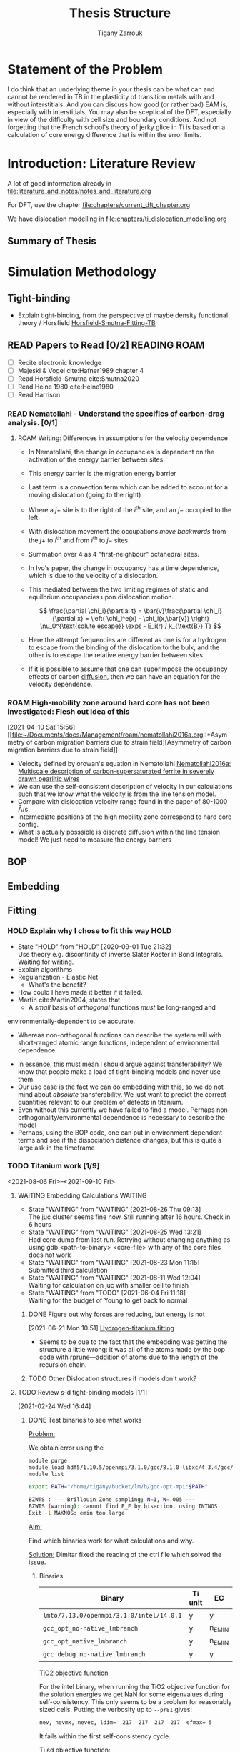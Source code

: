 #+TITLE: Thesis Structure
#+AUTHOR: Tigany Zarrouk

* Statement of the Problem

  I do think that an underlying theme in your thesis can be what can and
  cannot be rendered in TB in the plasticity of transition metals with and
  without interstitials. And you can discuss how good (or rather bad) EAM
  is, especially with interstitials. You may also be sceptical of the DFT,
  especially in view of the difficulty with cell size and boundary
  conditions. And not forgetting that the French school's theory of jerky
  glice in Ti is based on a calculation of core energy difference that is
  within the error limits.

* Introduction: Literature Review
  A lot of good information already in
  [[file:literature_and_notes/notes_and_literature.org]]

  For DFT, use the chapter [[file:chapters/current_dft_chapter.org]]

  We have dislocation modelling in
  [[file:chapters/ti_dislocation_modelling.org]]


** Summary of Thesis
* Simulation Methodology
** Tight-binding

   - Explain tight-binding, from the perspective of maybe density
     functional theory / Horsfield
     [[file:papers/Horsfield_Smutna_Fogarty_fitting_TB_potentials_from_DFT_PhysRevMaterials.4.043801.pdf][Horsfield-Smutna-Fitting-TB]]


** READ Papers to Read [0/2] :READING:ROAM:
   SCHEDULED: <2021-06-10 Thu 18:00>
   :PROPERTIES:
   :COOKIE_DATA: todo
   :END:

    - [ ] Recite electronic knowledge
    - [ ] Majeski & Vogel cite:Hafner1989 chapter 4
    - [ ] Read Horsfield-Smutna cite:Smutna2020
    - [ ] Read Heine 1980 cite:Heine1980
    - [ ] Read Harrison


*** READ Nematollahi - Understand the specifics of carbon-drag analysis. [0/1]
    :PROPERTIES:
    :COOKIE_DATA: todo
    :END:
    :LOGBOOK:
    CLOCK: [2021-04-10 Sat 16:50]--[2021-04-10 Sat 16:54] =>  0:04
    CLOCK: [2021-04-10 Sat 16:29]--[2021-04-10 Sat 16:49] =>  0:20
    CLOCK: [2021-04-10 Sat 15:57]--[2021-04-10 Sat 16:05] =>  0:08
    CLOCK: [2021-04-10 Sat 15:52]--[2021-04-10 Sat 15:56] =>  0:04
    :END:

**** ROAM Writing: Differences in assumptions for the velocity dependence

     :LOGBOOK:
     CLOCK: [2021-07-13 Tue 11:52]--[2021-07-13 Tue 12:17] =>  0:25
     CLOCK: [2021-07-13 Tue 10:55]--[2021-07-13 Tue 11:20] =>  0:25
     CLOCK: [2021-07-13 Tue 10:23]--[2021-07-13 Tue 10:48] =>  0:25
     CLOCK: [2021-07-13 Tue 09:50]--[2021-07-13 Tue 10:15] =>  0:25
     CLOCK: [2021-07-13 Tue 09:19]--[2021-07-13 Tue 09:45] =>  0:26
     CLOCK: [2021-07-12 Mon 11:30]--[2021-07-12 Mon 11:55] =>  0:25
     CLOCK: [2021-07-12 Mon 10:34]--[2021-07-12 Mon 10:59] =>  0:25
     CLOCK: [2021-07-12 Mon 09:46]--[2021-07-12 Mon 10:11] =>  0:25
     CLOCK: [2021-07-12 Mon 09:16]--[2021-07-12 Mon 09:41] =>  0:25
     CLOCK: [2021-05-25 Tue 11:27]--[2021-05-25 Tue 11:52] =>  0:25
     CLOCK: [2021-05-24 Mon 11:53]--[2021-05-24 Mon 12:18] =>  0:25
     CLOCK: [2021-04-10 Sat 18:30]--[2021-04-10 Sat 18:55] =>  0:25
     CLOCK: [2021-04-10 Sat 16:59]--[2021-04-10 Sat 17:24] =>  0:25
     :END:
     - In Nematollahi, the change in occupancies is dependent on the
       activation of the energy barrier between sites.
     - This energy barrier is the migration energy barrier

       \begin{align*}
         \frac{\partial \chi_i}{\partial t} = \sum_{j=1}^4 \left\{
       &\chi_j (1 - \chi_i) \nu_0^{\text{migration}} \exp{\left[ -
       E_{\text{barrier}}^{i\rightarrow j} / k_{\text{B}} T\right]}\\ -
              &\chi_i (1 - \chi_j) \nu_0^{\text{migration}} \exp{\left[ -
       E_{\text{barrier}}^{j\rightarrow i} / k_{\text{B}} T\right]}
       \right\} + \frac{\bar{v}_{\text{disl}}}{a/2} [x_{j+} - x_{i}]
       \end{align*}

     - Last term is a convection term which can be added to account for
       a moving dislocation (going to the right)
     - Where a $j+$ site is to the right of the $i^{\text{th}}$ site,
       and an $j-$ occupied to the left.
     - With dislocation movement the occupations /move backwards/ from
       the $j+$ to $i^{\text{th}}$ and from $i^{\text{th}}$ to $j-$
       sites.
     - Summation over 4 as 4 "first-neighbour" octahedral sites.


     - In Ivo's paper, the change in occupancy has a time dependence,
       which is due to the velocity of a dislocation.
     - This mediated between the two limiting regimes of static and
       equilbrium occupancies upon dislocation motion.

       \[ \frac{\partial \chi_i}{\partial t} = \bar{v}\frac{\partial
       \chi_i}{\partial x} = \left( \chi_i^e(x) - \chi_i(x,\bar{v})
       \right) \nu_0^{\text{solute escape}} \exp{ - E_i(r) / k_{\text{B}} T} \]

     - Here the attempt frequencies are different as one is for a
       hydrogen to escape from the binding of the dislocation to the
       bulk, and the other is to escape the relative energy barrier
       between sites.

     - If it is possible to assume that one can superimpose the
       occupancy effects of carbon _diffusion_, then we can have an
       equation for the velocity dependence.

*** ROAM High-mobility zone around hard core has not been investigated: Flesh out idea of this
    :LOGBOOK:
    CLOCK: [2021-04-10 Sat 15:56]--[2021-04-10 Sat 15:57] =>  0:01
    :END:
  [2021-04-10 Sat 15:56]
  [[file:~/Documents/docs/Management/roam/nematollahi2016a.org::*Asymmetry
  of carbon migration barriers due to strain field][Asymmetry of
  carbon migration barriers due to strain field]]
  - Velocity defined by orowan's equation in Nematollahi [[file:roam/nematollahi2016a.org][Nematollahi2016a: Multiscale description of carbon-supersaturated ferrite in severely drawn pearlitic wires]]
  - We can use the self-consistent description of velocity in our
    calculations such that we know what the velocity is from the line
    tension model.
  - Compare with dislocation velocity range found in the paper of
    80-1000 Å/s.
  - Intermediate positions of the high mobility zone correspond to
    hard core config.
  - What is actually posssible is discrete diffusion within the line
    tension model! We just need to measure the energy barriers

** BOP
** Embedding
** Fitting
*** HOLD Explain why I chose to fit this way :HOLD:
    - State "HOLD"       from "HOLD"       [2020-09-01 Tue 21:32] \\
      Use theory e.g. discontinity of inverse Slater Koster in Bond
      Integrals. Waiting for writing.
    - Explain algorithms 
    - Regularization - Elastic Net
      - What's the benefit? 
    - How could I have made it better if it failed. 
    - Martin cite:Martin2004, states that 
      - A /small/ basis of /orthogonal/ functions /must/ be long-ranged and
	environmentally-dependent to be accurate.
      - Whereas non-orthogonal functions can describe the system will with
        short-ranged atomic range functions, independent of environmental
        dependence.
    - In essence, this must mean I should argue against transferability? We know
      that people make a load of tight-binding models and never use them.
    - Our use case is the fact we can do embedding with this, so we do not mind
      about /absolute/ transferability. We just want to predict the correct
      quantities relevant to our problem of defects in titanium.
    - Even without this currently we have failed to find a model. Perhaps
      non-orthogonality/environmental dependence is necessary to describe the
      model
    - Perhaps, using the BOP code, one can put in environment dependent terms
      and see if the dissociation distance changes, but this is quite a large
      ask in the timeframe

*** TODO Titanium work [1/9]
    :PROPERTIES:
    :COOKIE_DATA: todo
    :END:
    :LOGBOOK:
    CLOCK: [2021-08-26 Thu 14:24]--[2021-08-26 Thu 14:31] =>  0:07
    CLOCK: [2021-08-25 Wed 09:18]--[2021-08-25 Wed 09:43] =>  0:25
    CLOCK: [2021-08-24 Tue 15:54]--[2021-08-24 Tue 15:55] =>  0:01
    CLOCK: [2021-08-23 Mon 12:28]--[2021-08-23 Mon 12:53] =>  0:25
    CLOCK: [2021-07-22 Thu 13:27]--[2021-07-22 Thu 13:52] =>  0:25
    CLOCK: [2021-04-12 Mon 12:38]--[2021-04-12 Mon 13:03] =>  0:25
    CLOCK: [2021-04-12 Mon 12:00]--[2021-04-12 Mon 12:25] =>  0:25
    :END:

    <2021-08-06 Fri>--<2021-09-10 Fri>

**** WAITING Embedding Calculations                                 :WAITING:
     SCHEDULED: <2021-09-01 Wed 13:00>
     - State "WAITING"    from "WAITING"    [2021-08-26 Thu 09:13] \\
       The juc cluster seems fine now. Still running after 16 hours. Check in
       6 hours
     - State "WAITING"    from "WAITING"    [2021-08-25 Wed 13:21] \\
       Had core dump from last run. Retrying without changing anything as
       using
       gdb <path-to-binary> <core-file>
       with any of the core files does not work
     - State "WAITING"    from "WAITING"    [2021-08-23 Mon 11:15] \\
       Submitted third calculation
     - State "WAITING"    from "WAITING"    [2021-08-11 Wed 12:04] \\
       Waiting for calculation on juc with smaller cell to finish
     - State "WAITING"    from "TODO"       [2021-06-04 Fri 11:18] \\
       Waiting for the budget of Young to get back to normal
     :LOGBOOK:
     CLOCK: [2021-08-31 Tue 10:34]--[2021-08-31 Tue 10:34] =>  0:00
     CLOCK: [2021-08-31 Tue 10:30]--[2021-08-31 Tue 10:33] =>  0:03
     CLOCK: [2021-08-26 Thu 09:16]--[2021-08-26 Thu 09:16] =>  0:00
     CLOCK: [2021-08-26 Thu 09:16]--[2021-08-26 Thu 09:16] =>  0:00
     CLOCK: [2021-08-26 Thu 09:12]--[2021-08-26 Thu 09:15] =>  0:03
     CLOCK: [2021-08-25 Wed 13:07]--[2021-08-25 Wed 13:22] =>  0:15
     CLOCK: [2021-08-24 Tue 15:19]--[2021-08-24 Tue 15:21] =>  0:02
     CLOCK: [2021-08-23 Mon 11:13]--[2021-08-23 Mon 11:22] =>  0:09
     CLOCK: [2021-06-02 Wed 11:05]--[2021-06-02 Wed 11:31] =>  0:26
     CLOCK: [2021-05-26 Wed 16:09]--[2021-05-26 Wed 16:34] =>  0:25
     CLOCK: [2021-05-26 Wed 15:31]--[2021-05-26 Wed 15:56] =>  0:25
     CLOCK: [2021-05-25 Tue 14:55]--[2021-05-25 Tue 15:20] =>  0:25
     :END:

***** DONE Figure out why forces are reducing, but energy is not
      :LOGBOOK:
      CLOCK: [2021-06-21 Mon 10:51]--[2021-06-21 Mon 10:51] =>  0:00
      :END:
    [2021-06-21 Mon 10:51]
    [[file:~/Documents/docs/Management/org/TODOs.org::*Hydrogen-titanium fitting][Hydrogen-titanium fitting]]

    - Seems to be due to the fact that the embedding was getting the
      structure a little wrong: it was all of the atoms made by the
      bop code with rprune---addition of atoms due to the length of
      the recursion chain.
***** TODO Other Dislocation structures if models don't work?
**** TODO Review s-d tight-binding models [1/1]
     SCHEDULED: <2021-08-09 Mon 13:00>
     :PROPERTIES:
     :COOKIE_DATA: todo
     :END:
     :LOGBOOK:
     CLOCK: [2021-08-10 Tue 13:40]--[2021-08-10 Tue 14:05] =>  0:25
     CLOCK: [2021-08-10 Tue 13:09]--[2021-08-10 Tue 13:34] =>  0:25
     CLOCK: [2021-08-09 Mon 12:37]--[2021-08-09 Mon 13:02] =>  0:25
     CLOCK: [2021-07-12 Mon 16:05]--[2021-07-12 Mon 16:30] =>  0:25
     CLOCK: [2021-07-12 Mon 15:31]--[2021-07-12 Mon 15:56] =>  0:25
     CLOCK: [2021-07-12 Mon 14:45]--[2021-07-12 Mon 15:10] =>  0:25
     CLOCK: [2021-07-12 Mon 14:14]--[2021-07-12 Mon 14:39] =>  0:25
     CLOCK: [2021-03-03 Wed 14:33]--[2021-03-03 Wed 14:58] =>  0:25
     CLOCK: [2021-03-01 Mon 11:08]--[2021-03-01 Mon 11:33] =>  0:25
     CLOCK: [2021-03-01 Mon 10:37]--[2021-03-01 Mon 11:02] =>  0:25
     CLOCK: [2021-02-26 Fri 11:52]--[2021-02-26 Fri 12:17] =>  0:25
     CLOCK: [2021-02-24 Wed 16:49]--[2021-02-24 Wed 17:14] =>  0:25
     CLOCK: [2021-02-24 Wed 16:44]--[2021-02-24 Wed 16:49] =>  0:05
     CLOCK: [2021-02-24 Wed 16:44]--[2021-02-24 Wed 16:44] =>  0:00
     :END:
     [2021-02-24 Wed 16:44]

***** DONE Test binaries to see what works

      _Problem:_

      We obtain error using the

      #+begin_src bash
module purge
module load hdf5/1.10.5/openmpi/3.1.0/gcc/8.1.0 libxc/4.3.4/gcc/8.1.0 intel/19.0.3
module list

export PATH="/home/tigany/bucket/lm/b/gcc-opt-mpi:$PATH"

      #+end_src

      #+begin_src bash
 BZWTS : --- Brillouin Zone sampling; N=1, W=.005 ---
 BZWTS (warning): cannot find E_F by bisection, using INTNOS
 Exit -1 MAKNOS: emin too large

      #+end_src

      _Aim:_

      Find which binaries work for what calculations and why.

      _Solution:_
      Dimitar fixed the reading of the ctrl file which solved the
      issue.

****** Binaries

       | Binary                                   | Ti unit | EC     | Ti 2x2x2 | ɣ-surf | SCTB   |
       |------------------------------------------+---------+--------+----------+--------+--------|
       | ~lmto/7.13.0/openmpi/3.1.0/intel/14.0.1~ | y       | y      | y        | y      | n_EMIN |
       | ~gcc_opt_no-native_lmbranch~             | y       | n_EMIN | n_EMIN   | n_EMIN | y      |
       | ~gcc_opt_native_lmbranch~                | y       | n_EMIN | n_EMIN   | n_EMIN | y      |
       | ~gcc_debug_no-native_lmbranch~           | y       | y      | n_EMIN   | n_EMIN | y      |


       _TiO2 objective function_

       For the intel binary, when running the TiO2 objective function
       for the solution energies we get NaN for some eigenvalues
       during self-consistency. This only seems to be a problem for
       reasonably sized cells.
       Putting the verbosity up to ~--pr81~ gives:
       #+begin_src bash
	  nev, nevmx, nevec, ldim=  217  217  217  217  efmax= 5
       #+end_src
       It fails within the first self-consistency cycle.


       _Ti sd objective function:_

       On ti, we know the normal intel binaries work for the
       evaluation of the whole objective function, with the gamma
       surface relaxation.

       #+begin_src bash

       #+end_src

      
***** Questions [0/6]
      - [ ] Check sd band structures from models found
      - [ ] How are the fault energies in comparison to d-canonical?
      - [ ] What is the actual structure of the model? s-d?
      - [ ] What effect does hybridisation actually have?
      - [ ] Why is the MEAM potential actually reasonable for these
	stacking fault energies?
      - [ ] Run dislocation calculations for the sd model to see if there are differences in the core structure

**** WAITING BCC oxygen solution energies DFT comparison            :WAITING:
     SCHEDULED: <2021-09-06 Mon 12:00>
     :LOGBOOK:
     CLOCK: [2021-08-31 Tue 10:25]--[2021-08-31 Tue 10:30] =>  0:05
     :END:
     - State "WAITING"    from "TODO"       [2021-08-23 Mon 12:39] \\
       One must wait for the TiO2 fitting to finish
     - These calculations are on gherkin
     - We can use the new binaries which dimitar has made.

**** WAITING Pure Ti canonical ratio model
     - See how the canonical ratio changes things in the model
     - Justification for exponentials is essentially to allow the bond
       integrals more freedom for variation, which has limited
       transferability in other models.
     - Canonical ratio is fitting in other thing. We actually see that
       the bandwidths from the functions which were fitted to the
       Urban results are smaller
     - The range for the bond integrals seems reasonable, so perhaps
       the actual orthogonalisation procedure is not as good as they
       say when applied to the tbe code.
     - I suppose it really depends on the ranges of the bond
       integrals.


**** DONE Check the BCC phonon sd Ti bandstructure
     :LOGBOOK:
     CLOCK: [2021-07-15 Thu 12:30]--[2021-07-15 Thu 12:30] =>  0:00
     :END:
   [2021-07-15 Thu 12:30]
   [[file:~/Documents/docs/Management/roam/paxton2010.org::*Notes][Notes]]
**** TODO _Embedding_ [0/1]

      - [ ] Embedding calculation on Young

**** TODO _Model_ [0/3]

      - [ ]   sd model with hybridisation
      - [ ]  _Finalize_ model for fitting
      - [ ]  Pettifor force theorem: check/put in fitting

**** TODO _Core structure_ [0/1]

      - [ ]  Energy dependence and core energy
	- [ ] Core Energy difference in tbe - *bop*
	  - Tiny difference of 0.53 eV which determines the difference
	  between each of the core energies.

**** TODO _Gamma Surfaces_ [0/6]

      - [ ]  Calculate gamma surfaces for new model [0/3]
	- [ ] Planar faults
	- [ ] Compare to DFT literature of Rodney, Curtin and Tarrat
	- [ ] Compare to other TB models
	  - ICAMS model is rubbish!

      - [ ] Think about why a d-canonical model would lead to large spreading?
	- [[file:~/Documents/docs/Management/org/refile.org::*Check Ti Models][Check Ti Models]]


      - [ ] Defect clusters

      - [ ] Binding of oxygen to dislocations if possible

      - [ ] Repulsive energy of oxygen

      - [ ] Check titanium results for the gibbs free energy from anharmonic approximation

***** DONE [#A] Implement Partial occupancy line tension model
      DEADLINE: <2021-01-28 Thu> SCHEDULED: <2021-01-28 Thu 09:30>
      :PROPERTIES:
      :ORDERED:  t
      :END:
      :LOGBOOK:
      CLOCK: [2021-01-28 Thu 17:03]--[2021-01-28 Thu 17:28] =>  0:25
      CLOCK: [2021-01-28 Thu 16:37]--[2021-01-28 Thu 17:02] =>  0:25
      CLOCK: [2021-01-28 Thu 15:49]--[2021-01-28 Thu 16:14] =>  0:25
      CLOCK: [2021-01-28 Thu 14:11]--[2021-01-28 Thu 14:36] =>  0:25
      CLOCK: [2021-01-28 Thu 11:39]--[2021-01-28 Thu 12:04] =>  0:25
      CLOCK: [2021-01-28 Thu 10:59]--[2021-01-28 Thu 11:24] =>  0:25
      CLOCK: [2021-01-28 Thu 10:11]--[2021-01-28 Thu 10:36] =>  0:25
      CLOCK: [2021-01-27 Wed 17:01]--[2021-01-27 Wed 17:26] =>  0:25
      CLOCK: [2021-01-27 Wed 16:18]--[2021-01-27 Wed 16:43] =>  0:25
      CLOCK: [2021-01-27 Wed 15:33]--[2021-01-27 Wed 15:48] =>  0:15
      CLOCK: [2021-01-27 Wed 15:23]--[2021-01-27 Wed 15:32] =>  0:09
      CLOCK: [2021-01-27 Wed 11:29]--[2021-01-27 Wed 11:54] =>  0:25
      CLOCK: [2021-01-27 Wed 10:57]--[2021-01-27 Wed 11:22] =>  0:25
      CLOCK: [2021-01-27 Wed 10:19]--[2021-01-27 Wed 10:44] =>  0:25
      CLOCK: [2021-01-27 Wed 09:46]--[2021-01-27 Wed 10:11] =>  0:25
      CLOCK: [2021-01-26 Tue 13:21]--[2021-01-26 Tue 13:44] =>  0:23
      CLOCK: [2021-01-26 Tue 13:20]--[2021-01-26 Tue 13:21] =>  0:01
      CLOCK: [2021-01-26 Tue 13:19]--[2021-01-26 Tue 13:20] =>  0:01
      CLOCK: [2021-01-26 Tue 11:32]--[2021-01-26 Tue 11:57] =>  0:25
      CLOCK: [2021-01-26 Tue 11:02]--[2021-01-26 Tue 11:27] =>  0:25
      CLOCK: [2021-01-26 Tue 10:16]--[2021-01-26 Tue 10:41] =>  0:25
      CLOCK: [2021-01-26 Tue 09:39]--[2021-01-26 Tue 10:00] =>  0:21
      CLOCK: [2021-01-26 Tue 09:39]--[2021-01-26 Tue 09:39] =>  0:00
      CLOCK: [2021-01-26 Tue 09:38]--[2021-01-26 Tue 09:38] =>  0:00
      CLOCK: [2021-01-26 Tue 09:36]--[2021-01-26 Tue 09:36] =>  0:00
      CLOCK: [2021-01-26 Tue 09:35]--[2021-01-26 Tue 09:36] =>  0:01
      CLOCK: [2021-01-11 Mon 16:51]--[2021-01-11 Mon 17:16] =>  0:25
      CLOCK: [2021-01-11 Mon 16:21]--[2021-01-11 Mon 16:46] =>  0:25
      CLOCK: [2021-01-11 Mon 14:36]--[2021-01-11 Mon 14:55] =>  0:19
      CLOCK: [2021-01-11 Mon 14:30]--[2021-01-11 Mon 14:35] =>  0:05
      CLOCK: [2021-01-11 Mon 14:30]--[2021-01-11 Mon 14:30] =>  0:00
      CLOCK: [2021-01-11 Mon 10:46]--[2021-01-11 Mon 10:55] =>  0:09
      CLOCK: [2021-01-11 Mon 10:30]--[2021-01-11 Mon 10:45] =>  0:15
      :END:

****** DONE Actions [6/6]

      - [X] Do I just include carbon along the whole dislocation line?
	Talk to Ivo perhaps about teams and the like

      - [X] Implement the Maxwell-Boltzmann statistics for the concentration.

      - [X]  Include initial summation of concentrations along [5/5]
	dislocation line.
	- [X] Constrain total concentration
	- [X] Make new file which controls the addition of concentration
          dependence along the dislocation line
	- [X] Define trap sites for an image:
	  - These are ones which reside in the plane of the dislocation.
	  - The solute redistributes in each plane only.
	  - Does the occupation probability does not "spill over" into
            other segments.
	  - Are these just the usual octahedral sites within the line?
	  - What is the redistribution?
	    * I assume the redistribution is just the change in
              concentration from the dislocation moving, so the trap
              site is in another relative position, therefore the
              concentration of that particular site is less (think of
              the spline distance dependence).
	    * As its intra-planar, then the trap sites depend on the 2d
              distance from the core position. We know the octahedral
              positions thankfully.
	  - We could include the effects of the other sites further from
            the dislocation also. It would complicate the implementation
            though, as mappings aren't unique: how can one smoothly
            transition a site when the hard core does not have a similar
            distribution of trap sites to the easy core?
	  - Ivo chooses this latter description, with some reasonable
            (albeit wrong) assumptions.
	  - Each core should have all the trap sites from molecular
            statics described, but then their action should be scaled by
            the number of sites which "decay" to that position.
	- [X] Describe paths along the transition between easy and hard
          core.
	- [X] Figure out how to circumvent the trap site problem
	  - From easy to hard there is different mappings of sites.
	  - Need mapping of all sites such that it is symmetric.
	  - Can include all sites, but then there is a difference in the
            range of interactions which are included in the x direction
            (more than the y direction).
	  - *Fixed*:
	    - Will find the many-to-one mappings and
              multiplicatively scale each of the interactions based on the
              distance from the initial easy core site.
	    - Isolated sites will be multiplicatively scaled to zero by
              the same process.
	    - This multiplicative action will also modify the energies
              in the same way.

      - Follow the notes on Ivo's paper [[file:roam/gonginfluencehydrogenplasticity2020.org::#gongInfluenceHydrogenPlasticity2020][The influence of hydrogen on plasticity in pure iron—theory and experiment]]
      - [X] Why are the dependences not changing with concentration?
	 They are.
      - [X] Check that the full temperature dependent concentrations
	 are giving sensible results.
      - [X] Solve why Spline is giving zeros for concentration at any distance

****** Notes

      - Making a function such that at a given distance of a solute one
	can get the McClean isotherm concentration.
      - Input: distance, Output: concentration
      - The data fed into the system are the energies from the lorentzian
	at different distances. These act at formation energies in the
	equations for the solution of the McClean isotherm.

***** DONE Just look at vacancies and oxygen?
** Remarks on tight-binding

   - Love it / Loathe it
   - Remark how with tight-binding we can see the different
     contributions to the total energy.
   - P. W. Anderson's theory on tight-binding. Dismissing it
     initially, but it's the right way to think about solids


   - Comment on the state of the art and if machine learning can
     really give us insights into the electronic structure, or if it
     just is a good fitting machine with a lack of some physical
     insight.

* Dislocations in pure metals
** Fe

   - Comparison of the:
     - sd, non-orthogonal tight-binding models.
     - d-canonical model

*** DONE Peierls Potential
*** DONE Plot d/sd peierls potential - How does non-O/sd change?
    DEADLINE: <2020-09-04 Fri>
    :PROPERTIES:
    :ORDERED:  t
    :END:
    - State "DONE"       from "WAITING"    [2020-09-04 Fri 14:01]
    - State "WAITING"    from "TODO"       [2020-09-02 Wed 10:18] \\
      Waiting for the simulations to finish
    :LOGBOOK:
    CLOCK: [2020-09-04 Fri 12:00]--[2020-09-04 Fri 14:01] =>  2:01
    CLOCK: [2020-09-01 Tue 15:37]--[2020-09-01 Tue 21:10] =>  5:33
    :END:

    - Not much difference between the canonical-d band model and the sd
      model. The difference is surely within the error of convergence for these
      calculations.  

** Ti
*** Notes

    How does the orthogonal and canonical d-band model come into
    dislocation core structure. 

*** HOLD Are s-orbitals a necessary inclusion for dislocation mechanics? :HOLD:
    - State "HOLD"       from "WAITING"    [2020-09-03 Thu 12:46]

      - Why would they be necessary in the description?

      - Bonding-wise, why would they be necessary? Hybridisation?

*** HOLD How does overlap and non-orthogonality play a role?

    - In Trinkle's NOTB model and Hennig's MEAM, the dissociation distance is
      small.
    - NOTB includes overlap and s-orbitals.
    - MEAM includes an angular dependence which varies with the density
      - This models the effects of bond bending.
      - Lenosky et al. modified the original MEAM potential by using cubic
        splines for the functional form. This removes the constraint of fixed
        angular char- acter and allows for additional flexibility of the
        potential. cite:hennig08_class_poten_descr_marten_phase

*** WAITING Checking that self-consistency doesn't change the dissociation distance :WAITING:
    - State "WAITING"    from "HOLD"       [2020-09-03 Thu 15:47] \\
      Waiting for mag calculation to finish

* Oxygen in Ti

  - TB >> DFT!
    - Because we can decompose the total energy into contributions
    - Look at how tight-binding allows us to see the physics by
      breaking down the total energy.

** Surface Energies?
* Embedding
* Carbon in Fe

  - SKF report 
  - Onwards to kMC

** TODO Fe work [0/6]
   :PROPERTIES:
   :COOKIE_DATA: todo
   :END:
   <2021-08-13 Fri>--<2021-09-10 Fri>

*** WAITING Check phonon approximation for the free energy is actually viable :WAITING:
    - State "WAITING"    from "TODO"       [2021-08-24 Tue 15:47] \\
      Running full calculation for the final image in the cluster
      calculation to check that the free energies and the change in them is
      comparable. I will have to do this for another cell too.
    - It seems that one would be missing out on some normal modes
      doing this.
    - We restrict the collective lattice waves within a particular region
    - Furthermore, the calculation of the dynamical matrix has the
      assumption that there is periodicity in all three
      directions.
    - Extracting the force from a subset seems unreasonable. It may
      think that the force from one displacement in the original
      unit cell, would cause a force somewhere else, as there is a
      compressive stress always on the subset of the lattice.
    - On the other hand, we expect that the difference in the
      energies would be reasonably approximated as then it is the
      difference in the local atomic environment which would give
      the energies.
*** WAITING Defect cluster calculations are ongoing                 :WAITING:
    SCHEDULED: <2021-09-06 Mon 12:00>
    :LOGBOOK:
    CLOCK: [2021-08-24 Tue 15:33]--[2021-08-24 Tue 15:44] =>  0:11
    :END:
    - State "WAITING"    from "TODO"       [2021-08-13 Fri 16:29] \\
      Defect cluster relaxations for Fe-C waiting on onyx

    - <2021-08-23 Mon>
      - Currently relaxing
        RESUME_0_site_final_output_single_C_3__6_6_6__fe_bcc on onyx.

    - <2021-08-24 Tue>
      - Still relaxing C_3 666 site.
      - Check if relaxation is sufficient and what the positions are
        like.
*** TODO Find out why diffusion calculations are not converging.
*** TODO Check which relaxations for the phonons have been done under SC
*** TODO Forst analysis
    :LOGBOOK:
    CLOCK: [2021-08-31 Tue 15:43]--[2021-08-31 Tue 15:47] =>  0:04
    :END:
    - Write this up in one of the chapters perhaps.
*** WAITING Prepare 5 image diffusion neb calculations              :WAITING:
    - State "WAITING"    from "TODO"       [2021-06-04 Fri 11:18] \\
      Waiting for the diffusion barriers to converge.
      - It seems that using the spring term of 0.5 is quite large,
	perhaps it makes sense to change it to something smaller.
    :LOGBOOK:
    CLOCK: [2021-05-25 Tue 10:38]--[2021-05-25 Tue 11:03] =>  0:25
    CLOCK: [2021-05-24 Mon 11:05]--[2021-05-24 Mon 11:30] =>  0:25
    CLOCK: [2021-05-24 Mon 09:56]--[2021-05-24 Mon 09:57] =>  0:01
    :END:
    [2021-05-24 Mon 09:56]
    - Calculations are going well for
      - E9-E9
      - H3-H4


       Some spring constants are too
      low. Should be around 0.5.

** DONE Carbon binding to dislocations
** DONE Concentration Analysis - Add in repulsive energy
   DEADLINE: <2020-09-25 Fri>

** DONE Line Tension Model
*** DONE Derive line tension equations
    DEADLINE: <2020-09-25 Fri>
    :LOGBOOK:
    CLOCK: [2020-09-15 Tue 11:00]--[2020-09-16 Wed 11:39] => 24:39
    CLOCK: [2020-09-08 Tue 10:25]--[2020-09-08 Tue 11:52] =>  1:27
    :END:

*** DONE Use simple models
    DEADLINE: <2021-01-22 Fri>

    - Sine-Gordon
    - Others as found in Caillard [[file:~/Documents/books/Thermally%20Activated%20Mechanisms%20in%20Crystal%20Plasticity%20by%20D.%20Caillard%20and%20J.L.%20Martin%20(Eds.)%20(z-lib.org)%20(1).pdf][Thermally activated mechanisms in crystal plasticity]]

*** DONE Verify Itakura results with impelementation
    DEADLINE: <2020-10-16 Fri>

*** DONE Look at what we get from d/sd Iron models
    DEADLINE: <2020-11-06 Fri>

* Line Tension modelling
* Wish-list

  - Line tension models maybe?
